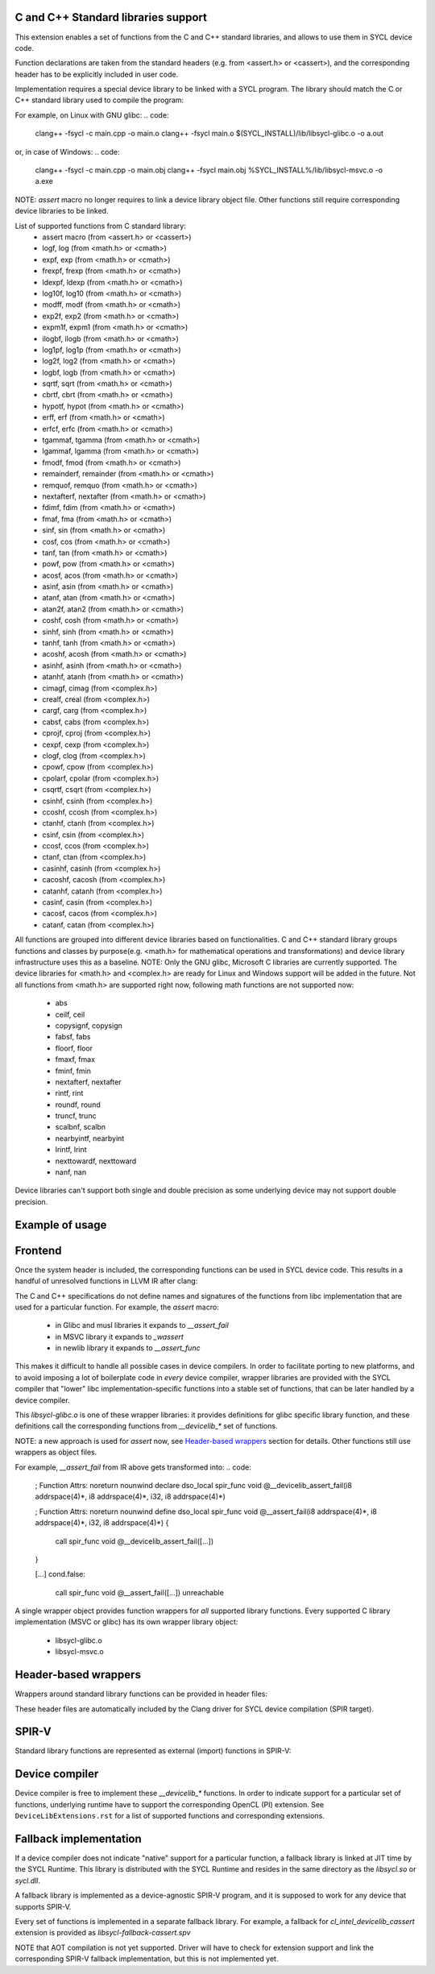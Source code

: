 C and C++ Standard libraries support
===================================

This extension enables a set of functions from the C and C++ standard
libraries, and allows to use them in SYCL device code.

Function declarations are taken from the standard headers (e.g. from
<assert.h> or <cassert>), and the corresponding header has to be
explicitly included in user code.

Implementation requires a special device library to be linked with a
SYCL program. The library should match the C or C++ standard library
used to compile the program:

For example, on Linux with GNU glibc:
.. code:
   clang++ -fsycl -c main.cpp -o main.o
   clang++ -fsycl main.o $(SYCL_INSTALL)/lib/libsycl-glibc.o -o a.out

or, in case of Windows:
.. code:
   clang++ -fsycl -c main.cpp -o main.obj
   clang++ -fsycl main.obj %SYCL_INSTALL%/lib/libsycl-msvc.o -o a.exe

NOTE: `assert` macro no longer requires to link a device library
object file. Other functions still require corresponding device
libraries to be linked.

List of supported functions from C standard library:
  - assert macro          (from <assert.h> or <cassert>)
  - logf, log             (from <math.h> or <cmath>)
  - expf, exp             (from <math.h> or <cmath>)
  - frexpf, frexp         (from <math.h> or <cmath>)
  - ldexpf, ldexp         (from <math.h> or <cmath>)
  - log10f, log10         (from <math.h> or <cmath>)
  - modff, modf           (from <math.h> or <cmath>)
  - exp2f, exp2           (from <math.h> or <cmath>)
  - expm1f, expm1         (from <math.h> or <cmath>)
  - ilogbf, ilogb         (from <math.h> or <cmath>)
  - log1pf, log1p         (from <math.h> or <cmath>)
  - log2f, log2           (from <math.h> or <cmath>)
  - logbf, logb           (from <math.h> or <cmath>)
  - sqrtf, sqrt           (from <math.h> or <cmath>)
  - cbrtf, cbrt           (from <math.h> or <cmath>)
  - hypotf, hypot         (from <math.h> or <cmath>)
  - erff, erf             (from <math.h> or <cmath>)
  - erfcf, erfc           (from <math.h> or <cmath>)
  - tgammaf, tgamma       (from <math.h> or <cmath>)
  - lgammaf, lgamma       (from <math.h> or <cmath>)
  - fmodf, fmod           (from <math.h> or <cmath>)
  - remainderf, remainder (from <math.h> or <cmath>)
  - remquof, remquo       (from <math.h> or <cmath>)
  - nextafterf, nextafter (from <math.h> or <cmath>)
  - fdimf, fdim           (from <math.h> or <cmath>)
  - fmaf, fma             (from <math.h> or <cmath>)
  - sinf, sin             (from <math.h> or <cmath>)
  - cosf, cos             (from <math.h> or <cmath>)
  - tanf, tan             (from <math.h> or <cmath>)
  - powf, pow             (from <math.h> or <cmath>)
  - acosf, acos           (from <math.h> or <cmath>)
  - asinf, asin           (from <math.h> or <cmath>)
  - atanf, atan           (from <math.h> or <cmath>)
  - atan2f, atan2         (from <math.h> or <cmath>)
  - coshf, cosh           (from <math.h> or <cmath>)
  - sinhf, sinh           (from <math.h> or <cmath>)
  - tanhf, tanh           (from <math.h> or <cmath>)
  - acoshf, acosh         (from <math.h> or <cmath>)
  - asinhf, asinh         (from <math.h> or <cmath>)
  - atanhf, atanh         (from <math.h> or <cmath>)
  - cimagf, cimag         (from <complex.h>)
  - crealf, creal         (from <complex.h>)
  - cargf, carg           (from <complex.h>)
  - cabsf, cabs           (from <complex.h>)
  - cprojf, cproj         (from <complex.h>)
  - cexpf, cexp           (from <complex.h>)
  - clogf, clog           (from <complex.h>)
  - cpowf, cpow           (from <complex.h>)
  - cpolarf, cpolar       (from <complex.h>)
  - csqrtf, csqrt         (from <complex.h>)
  - csinhf, csinh         (from <complex.h>)
  - ccoshf, ccosh         (from <complex.h>)
  - ctanhf, ctanh         (from <complex.h>)
  - csinf, csin           (from <complex.h>)
  - ccosf, ccos           (from <complex.h>)
  - ctanf, ctan           (from <complex.h>)
  - casinhf, casinh       (from <complex.h>)
  - cacoshf, cacosh       (from <complex.h>)
  - catanhf, catanh       (from <complex.h>)
  - casinf, casin         (from <complex.h>)
  - cacosf, cacos         (from <complex.h>)
  - catanf, catan         (from <complex.h>)

All functions are grouped into different device libraries based on
functionalities. C and C++ standard library groups functions and
classes by purpose(e.g. <math.h> for mathematical operations and
transformations) and device library infrastructure uses this as
a baseline.
NOTE: Only the GNU glibc, Microsoft C libraries are currently
supported. The device libraries for <math.h> and <complex.h> are
ready for Linux and Windows support will be added in the future.
Not all functions from <math.h> are supported right now, following
math functions are not supported now:
 - abs
 - ceilf, ceil
 - copysignf, copysign
 - fabsf, fabs
 - floorf, floor
 - fmaxf, fmax
 - fminf, fmin
 - nextafterf, nextafter
 - rintf, rint
 - roundf, round
 - truncf, trunc
 - scalbnf, scalbn
 - nearbyintf, nearbyint
 - lrintf, lrint
 - nexttowardf, nexttoward
 - nanf, nan
Device libraries can't support both single and double precision as some
underlying device may not support double precision.

Example of usage
================

.. code: c++
   #include <assert.h>
   #include <CL/sycl.hpp>

   template <typename T, size_t N>
   void simple_vadd(const std::array<T, N>& VA, const std::array<T, N>& VB,
                    std::array<T, N>& VC) {
     // ...
     cl::sycl::range<1> numOfItems{N};
     cl::sycl::buffer<T, 1> bufferA(VA.data(), numOfItems);
     cl::sycl::buffer<T, 1> bufferB(VB.data(), numOfItems);
     cl::sycl::buffer<T, 1> bufferC(VC.data(), numOfItems);

     deviceQueue.submit([&](cl::sycl::handler& cgh) {
       auto accessorA = bufferA.template get_access<sycl_read>(cgh);
       auto accessorB = bufferB.template get_access<sycl_read>(cgh);
       auto accessorC = bufferC.template get_access<sycl_write>(cgh);

       cgh.parallel_for<class SimpleVadd<T>>(numOfItems,
       [=](cl::sycl::id<1> wiID) {
           accessorC[wiID] = accessorA[wiID] + accessorB[wiID];
           assert(accessorC[wiID] > 0 && "Invalid value");
       });
     });
     deviceQueue.wait_and_throw();
   }


.. code: c++
   #include <math.h>
   #include <CL/sycl.hpp>

   void device_sin_test() {
     cl::sycl::queue deviceQueue;
     cl::sycl::range<1> numOfItems{1};
     float  result_f = -1.f;
     double result_d = -1.d;
     {
       cl::sycl::buffer<float, 1> buffer1(&result_f, numOfItems);
       cl::sycl::buffer<double, 1> buffer2(&result_d, numOfItems);
       deviceQueue.submit([&](cl::sycl::handler &cgh) {
         auto res_access1 = buffer1.get_access<sycl_write>(cgh);
         auto res_access2 = buffer2.get_access<sycl_write>(cgh);
         cgh.single_task<class DeviceSin>([=]() {
           res_access1[0] = sinf(0.f);
           res_access2[0] = sin(0.0);
         });
       });
     }
     assert((result_f == 0.f) && (result_d == 0.0));
  }

Frontend
========

Once the system header is included, the corresponding functions can be
used in SYCL device code. This results in a handful of unresolved
functions in LLVM IR after clang:

.. code:
    ; Function Attrs: noreturn nounwind
    declare dso_local spir_func void @__assert_fail(i8 addrspace(4)*, i8 addrspace(4)*, i32, i8 addrspace(4)*)

    [...]
    cond.false:
      call spir_func void @__assert_fail([...])
      unreachable

The C and C++ specifications do not define names and signatures of the
functions from libc implementation that are used for a particular
function. For example, the `assert` macro:

  - in Glibc and musl libraries it expands to `__assert_fail`
  - in MSVC library it expands to `_wassert`
  - in newlib library it expands to `__assert_func`

This makes it difficult to handle all possible cases in device
compilers. In order to facilitate porting to new platforms, and to
avoid imposing a lot of boilerplate code in *every* device compiler,
wrapper libraries are provided with the SYCL compiler that "lower"
libc implementation-specific functions into a stable set of functions,
that can be later handled by a device compiler.

.. code:
   clang++ -fsycl -c main.cpp -o main.o
   clang++ -fsycl main.o $(SYCL_INSTALL)/lib/libsycl-glibc.o -o a.out

This `libsycl-glibc.o` is one of these wrapper libraries: it provides
definitions for glibc specific library function, and these definitions
call the corresponding functions from `__devicelib_*` set of
functions.

NOTE: a new approach is used for `assert` now, see `Header-based
wrappers`_ section for details. Other functions still use wrappers as
object files.

For example, `__assert_fail` from IR above gets transformed into:
.. code:
    ; Function Attrs: noreturn nounwind
    declare dso_local spir_func void @__devicelib_assert_fail(i8 addrspace(4)*, i8 addrspace(4)*, i32, i8 addrspace(4)*)

    ; Function Attrs: noreturn nounwind
    define dso_local spir_func void @__assert_fail(i8 addrspace(4)*, i8 addrspace(4)*, i32, i8 addrspace(4)*) {
      call spir_func void @__devicelib_assert_fail([...])
    }

    [...]
    cond.false:
      call spir_func void @__assert_fail([...])
      unreachable

A single wrapper object provides function wrappers for *all* supported
library functions. Every supported C library implementation (MSVC or
glibc) has its own wrapper library object:

  - libsycl-glibc.o
  - libsycl-msvc.o

Header-based wrappers
=====================

Wrappers around standard library functions can be provided in header
files:

.. code:
   #ifdef __DEVICELIB_GLIBC__
   extern "C" inline void
   __assert_fail(const char *expr, const char *file,
		 unsigned int line, const char *func) {
     // call __devicelib_assert_fail(...)
   }
   #elif defined(__DEVICELIB_MSLIBC__)
   extern "C" inline void _wassert(const wchar_t *wexpr, const wchar_t *wfile,
				   unsigned line) {
     // call __devicelib_assert_fail(...)
   }
   #endif

These header files are automatically included by the Clang driver for
SYCL device compilation (SPIR target).


SPIR-V
======

Standard library functions are represented as external (import)
functions in SPIR-V:

.. code:
   8 Decorate 67 LinkageAttributes "__devicelib_assert_fail" Import
   ...
   2 Label 846
   8 FunctionCall 63 864 67 855 857 863 859
   1 Unreachable

Device compiler
===============

Device compiler is free to implement these `__devicelib_*` functions.
In order to indicate support for a particular set of functions,
underlying runtime have to support the corresponding OpenCL (PI)
extension. See ``DeviceLibExtensions.rst`` for a list of supported
functions and corresponding extensions.

Fallback implementation
=======================

If a device compiler does not indicate "native" support for a
particular function, a fallback library is linked at JIT time by the
SYCL Runtime. This library is distributed with the SYCL Runtime and
resides in the same directory as the `libsycl.so` or `sycl.dll`.

A fallback library is implemented as a device-agnostic SPIR-V program,
and it is supposed to work for any device that supports SPIR-V.

Every set of functions is implemented in a separate fallback
library. For example, a fallback for `cl_intel_devicelib_cassert`
extension is provided as `libsycl-fallback-cassert.spv`

NOTE that AOT compilation is not yet supported. Driver will have to
check for extension support and link the corresponding SPIR-V fallback
implementation, but this is not implemented yet.
